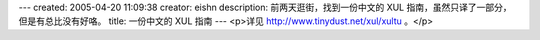 ---
created: 2005-04-20 11:09:38
creator: eishn
description: 前两天逛街，找到一份中文的 XUL 指南，虽然只译了一部分，但是有总比没有好咯。
title: 一份中文的 XUL 指南
---
<p>详见 http://www.tinydust.net/xul/xultu 。</p>